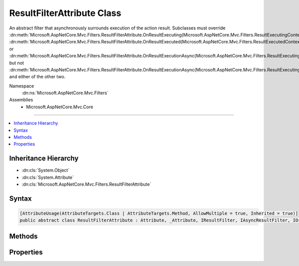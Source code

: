 

ResultFilterAttribute Class
===========================






An abstract filter that asynchronously surrounds execution of the action result. Subclasses
must override :dn:meth:`Microsoft.AspNetCore.Mvc.Filters.ResultFilterAttribute.OnResultExecuting(Microsoft.AspNetCore.Mvc.Filters.ResultExecutingContext)`\, :dn:meth:`Microsoft.AspNetCore.Mvc.Filters.ResultFilterAttribute.OnResultExecuted(Microsoft.AspNetCore.Mvc.Filters.ResultExecutedContext)` or 
:dn:meth:`Microsoft.AspNetCore.Mvc.Filters.ResultFilterAttribute.OnResultExecutionAsync(Microsoft.AspNetCore.Mvc.Filters.ResultExecutingContext,Microsoft.AspNetCore.Mvc.Filters.ResultExecutionDelegate)` but not :dn:meth:`Microsoft.AspNetCore.Mvc.Filters.ResultFilterAttribute.OnResultExecutionAsync(Microsoft.AspNetCore.Mvc.Filters.ResultExecutingContext,Microsoft.AspNetCore.Mvc.Filters.ResultExecutionDelegate)` and either of the other two.


Namespace
    :dn:ns:`Microsoft.AspNetCore.Mvc.Filters`
Assemblies
    * Microsoft.AspNetCore.Mvc.Core

----

.. contents::
   :local:



Inheritance Hierarchy
---------------------


* :dn:cls:`System.Object`
* :dn:cls:`System.Attribute`
* :dn:cls:`Microsoft.AspNetCore.Mvc.Filters.ResultFilterAttribute`








Syntax
------

.. code-block:: csharp

    [AttributeUsage(AttributeTargets.Class | AttributeTargets.Method, AllowMultiple = true, Inherited = true)]
    public abstract class ResultFilterAttribute : Attribute, _Attribute, IResultFilter, IAsyncResultFilter, IOrderedFilter, IFilterMetadata








.. dn:class:: Microsoft.AspNetCore.Mvc.Filters.ResultFilterAttribute
    :hidden:

.. dn:class:: Microsoft.AspNetCore.Mvc.Filters.ResultFilterAttribute

Methods
-------

.. dn:class:: Microsoft.AspNetCore.Mvc.Filters.ResultFilterAttribute
    :noindex:
    :hidden:

    
    .. dn:method:: Microsoft.AspNetCore.Mvc.Filters.ResultFilterAttribute.OnResultExecuted(Microsoft.AspNetCore.Mvc.Filters.ResultExecutedContext)
    
        
    
        
        :type context: Microsoft.AspNetCore.Mvc.Filters.ResultExecutedContext
    
        
        .. code-block:: csharp
    
            public virtual void OnResultExecuted(ResultExecutedContext context)
    
    .. dn:method:: Microsoft.AspNetCore.Mvc.Filters.ResultFilterAttribute.OnResultExecuting(Microsoft.AspNetCore.Mvc.Filters.ResultExecutingContext)
    
        
    
        
        :type context: Microsoft.AspNetCore.Mvc.Filters.ResultExecutingContext
    
        
        .. code-block:: csharp
    
            public virtual void OnResultExecuting(ResultExecutingContext context)
    
    .. dn:method:: Microsoft.AspNetCore.Mvc.Filters.ResultFilterAttribute.OnResultExecutionAsync(Microsoft.AspNetCore.Mvc.Filters.ResultExecutingContext, Microsoft.AspNetCore.Mvc.Filters.ResultExecutionDelegate)
    
        
    
        
        :type context: Microsoft.AspNetCore.Mvc.Filters.ResultExecutingContext
    
        
        :type next: Microsoft.AspNetCore.Mvc.Filters.ResultExecutionDelegate
        :rtype: System.Threading.Tasks.Task
    
        
        .. code-block:: csharp
    
            public virtual Task OnResultExecutionAsync(ResultExecutingContext context, ResultExecutionDelegate next)
    

Properties
----------

.. dn:class:: Microsoft.AspNetCore.Mvc.Filters.ResultFilterAttribute
    :noindex:
    :hidden:

    
    .. dn:property:: Microsoft.AspNetCore.Mvc.Filters.ResultFilterAttribute.Order
    
        
        :rtype: System.Int32
    
        
        .. code-block:: csharp
    
            public int Order { get; set; }
    

